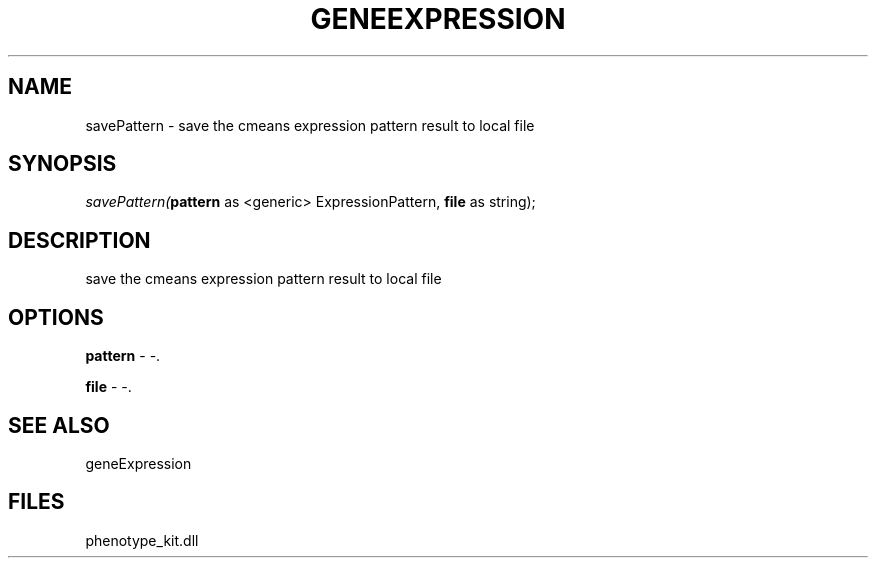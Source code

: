 .\" man page create by R# package system.
.TH GENEEXPRESSION 1 2000-1月 "savePattern" "savePattern"
.SH NAME
savePattern \- save the cmeans expression pattern result to local file
.SH SYNOPSIS
\fIsavePattern(\fBpattern\fR as <generic> ExpressionPattern, 
\fBfile\fR as string);\fR
.SH DESCRIPTION
.PP
save the cmeans expression pattern result to local file
.PP
.SH OPTIONS
.PP
\fBpattern\fB \fR\- -. 
.PP
.PP
\fBfile\fB \fR\- -. 
.PP
.SH SEE ALSO
geneExpression
.SH FILES
.PP
phenotype_kit.dll
.PP
